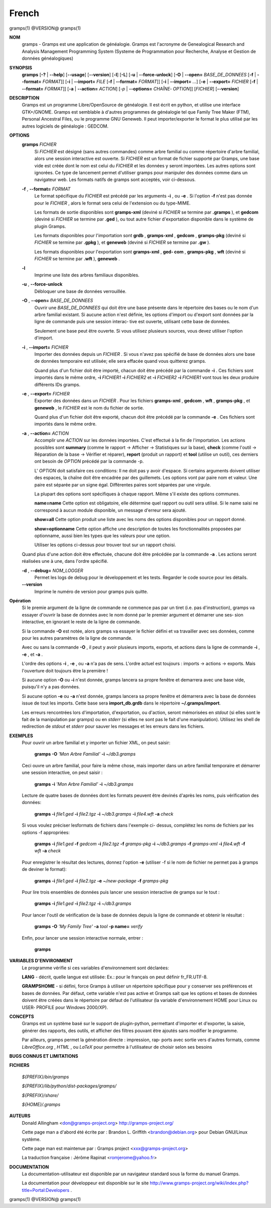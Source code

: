 French
=======

gramps(1)                @VERSION@               gramps(1)


**NOM**
       gramps - Gramps est une application de généalogie. Gramps est
       l'acronyme de Genealogical Research and Analysis Management Programming
       System (Systeme de Programmation pour Recherche, Analyse et Gestion de
       données généalogiques)


**SYNOPSIS**
       **gramps** [**-?** | **--help**] [**--usage**] [**--version**]
       [**-l**] [**-L**] [**-u** | **--force-unlock**] [**-O** | **--open=** *BASE_DE_DONNEES*
       [**-f** | **--format=** *FORMAT*]] [**-i** | **--import=** *FILE*
       [**-f** | **--format=** *FORMAT*]] [**-i** | **--import=** *...*]
       [**-e** | **--export=** *FICHIER* [**-f** | **--format=** *FORMAT*]]
       [**-a** | **--action=** *ACTION*] [*-p* | **--options=** *CHAÎNE‐
       OPTION*]] [*FICHIER*] [**--version**]


**DESCRIPTION**
       Gramps est un programme Libre/OpenSource de généalogie. Il est écrit en
       python, et utilise une interface GTK+/GNOME. Gramps est semblable à
       d'autres programmes de généalogie tel  que  Family Tree Maker (FTM),
       Personal Ancestral Files, ou le programme GNU Geneweb. Il peut
       importer/exporter le format le plus utilisé par les autres logiciels de
       généalogie : GEDCOM.


**OPTIONS**
       **gramps** *FICHIER*
          Si *FICHIER* est désigné (sans autres commandes) comme arbre
          familial ou comme répertoire d'arbre familial, alors une session
          interactive est ouverte. Si *FICHIER* est un format de fichier
          supporté par Gramps, une base vide est créée  dont le nom est
          celui du *FICHIER* et les données y seront importées. Les autres
          options sont ignorées. Ce type de lancement permet d'utiliser
          gramps  pour manipuler des données comme dans un navigateur web.
          Les formats natifs de gramps sont acceptés, voir ci-dessous.


       **-f** , **--format=** *FORMAT*
          Le format spécifique du *FICHIER* est précédé par les arguments
          **-i** , ou **-e** . Si l'option **-f** n'est pas donnée pour le *FICHIER* ,
          alors le format sera celui de l'extension ou du type-MIME.

          Les formats de sortie disponibles sont **gramps-xml** (deviné si
          *FICHIER* se termine par **.gramps** ), et **gedcom** (deviné si *FICHIER* se
          termine  par **.ged** ), ou tout autre fichier d'exportation
          disponible dans le système de plugin Gramps.

          Les formats disponibles pour l'importation sont  **grdb** ,
          **gramps-xml** , **gedcom** , **gramps-pkg** (deviné si *FICHIER* se termine par
          **.gpkg** ), et **geneweb** (deviné si *FICHIER* se termine par **.gw** ).

          Les formats disponibles pour l'exportation sont **gramps-xml** , **ged‐
          com** , **gramps-pkg** , **wft** (deviné si *FICHIER* se termine par **.wft** ),
          **geneweb** .


       **-l**     
          Imprime une liste des arbres familiaux disponibles.


       **-u** , **--force-unlock**
          Débloquer une base de données verrouillée.


       **-O** , **--open=** *BASE_DE_DONNEES*
          Ouvrir une *BASE_DE_DONNEES* qui doit être une base présente dans
          le répertoire des bases ou le nom d'un arbre familial existant.
          Si aucune action n'est définie, les options d'import ou d'export
          sont  données par la ligne de commande puis une session interac‐
          tive est ouverte, utilisant cette base de données.

          Seulement une base peut être ouverte. Si vous utilisez plusieurs
          sources, vous devez utiliser l'option d'import.


       **-i** , **--import=** *FICHIER*
          Importer des données depuis un *FICHIER* . Si vous n'avez pas
          spécifié de base de données alors une base de données temporaire
          est utilisée; elle sera effacée quand vous quitterez gramps.

          Quand plus d'un fichier doit être importé, chacun doit être
          précédé par la commande **-i** . Ces fichiers sont importés dans le
          même ordre,  **-i** *FICHIER1* **-i** *FICHIER2* et **-i** *FICHIER2* **-i**
          *FICHIER1* vont tous les deux produire différents IDs gramps.


       **-e** , **--export=** *FICHIER*
          Exporter des données dans un *FICHIER* . Pour les fichiers **gramps-xml** 
          , **gedcom** , **wft** , **gramps-pkg** , et **geneweb** , le 
          *FICHIER* est le nom du fichier de sortie.
          
          Quand plus d'un fichier doit être exporté, chacun doit être 
          précédé par la commande **-e** . Ces fichiers sont importés dans le
          même ordre.


       **-a** , **--action=** *ACTION*
          Accomplir une *ACTION* sur les données importées. C'est effectué à
          la fin de l'importation. Les actions possibles sont **summary**
          (comme le rapport -> Afficher -> Statistiques sur la base),
          **check** (comme l'outil -> Réparation de la base -> Vérifier et
          réparer), **report** (produit un rapport) et **tool** (utilise un
          outil), ces derniers ont besoin de *OPTION* précédé par la commande -p.

          L' *OPTION* doit satisfaire ces conditions:
          Il ne doit pas y avoir d'espace. Si certains arguments doivent
          utiliser des espaces, la chaîne doit être encadrée par des
          guillemets. Les options vont par paire nom et valeur. Une
          paire est séparée par un signe égal. Différentes paires sont
          séparées par une virgule.

          La plupart des options sont spécifiques à chaque rapport. Même
          s'il existe des options communes.

          **name=name**
          Cette option est obligatoire, elle détermine quel rapport ou
          outil sera utilisé. Si le name saisi ne correspond à aucun 
          module disponible, un message d'erreur sera ajouté.

          **show=all**
          Cette option produit une liste avec les noms des options
          disponibles pour un rapport donné.

          **show=optionname**
          Cette option affiche une description de toutes les fonctionnalités
          proposées par optionname, aussi bien les types que les valeurs pour une option.

          Utiliser les options ci-dessus pour trouver tout sur un rapport
          choisi.


       Quand plus d'une action doit être effectuée, chacune doit être précédée
       par la commande **-a** . Les actions seront réalisées une à une, dans
       l'ordre spécifié.


       **-d** , **--debug=** *NOM_LOGGER*
          Permet les logs de debug pour le développement et les tests.
          Regarder le code source pour les détails.

       **--version**
          Imprime le numéro de version pour gramps puis quitte.




**Opération**
       Si le premie argument de la ligne de commande ne commence pas par un
       tiret (i.e. pas d'instruction), gramps va essayer d'ouvrir la base de
       données avec le nom donné par le premier argument et démarrer une ses‐
       sion interactive, en ignorant le reste de la ligne de commande.


       Si la commande **-O** est notée, alors gramps va essayer le fichier défini
       et va travailler avec ses données, comme pour les autres paramètres de
       la ligne de commande.


       Avec ou sans la commande **-O** , il peut y avoir plusieurs imports,
       exports, et actions dans la ligne de commande **-i** , **-e** , et **-a** .


       L'ordre des options **-i** , **-e** , ou **-a** n'a pas de sens. L'ordre actuel est
       toujours : imports -> actions -> exports. Mais l'ouverture doit toujours
       être la première !


       Si aucune option **-O** ou **-i** n'est donnée, gramps lancera sa propre
       fenêtre et demarrera avec une base vide, puisqu'il n'y a pas données.


       Si aucune option **-e** ou **-a** n'est donnée, gramps lancera sa propre
       fenêtre et démarrera avec la base de données issue de tout les imports.
       Cette base sera **import_db.grdb** dans le répertoire **~/.gramps/import**.


       Les erreurs  rencontrées lors d'importation, d'exportation, ou d'action, seront
       mémorisées en *stdout* (si elles sont le fait de la manipulation par
       gramps) ou en *stderr* (si elles ne sont pas le fait d'une manipulation).
       Utilisez les shell de redirection de *stdout* et *stderr* pour sauver  
       les messages et les erreurs dans les fichiers.


**EXEMPLES**
       Pour ouvrir un arbre familial et y importer un fichier XML, on peut
       saisir:
       
          **gramps -O** *'Mon Arbre Familial'* **-i** *~/db3.gramps*

       Ceci ouvre un arbre familial, pour faire la même chose, mais importer
       dans un arbre familial temporaire et démarrer une session interactive,
       on peut saisir :
       
          **gramps -i** *'Mon Arbre Familial'* **-i** *~/db3.gramps*

       Lecture de quatre bases de données dont les formats peuvent être
       devinés d'après les noms, puis vérification des données:
       
          **gramps -i** *file1.ged* **-i** *file2.tgz* **-i** *~/db3.gramps* 
          **-i** *file4.wft* **-a** *check*
          
       Si vous voulez préciser lesformats de fichiers dans l'exemple ci-
       dessus, complétez les noms de fichiers par les options -f appropriées:
       
          **gramps -i** *file1.ged* **-f** *gedcom* **-i** *file2.tgz* **-f** 
          *gramps-pkg* **-i** *~/db3.gramps* **-f** *gramps-xml* **-i** *file4.wft*
          **-f** *wft* **-a** *check*
          
       Pour enregistrer le résultat des lectures, donnez l'option **-e** 
       (utiliser -f si le nom de fichier ne permet pas à gramps de deviner le
       format):
       
          **gramps -i** *file1.ged* **-i** *file2.tgz* **-e** *~/new-package*
          **-f** *gramps-pkg*
          
       Pour lire trois ensembles de données puis lancer une session 
       interactive de gramps sur le tout :
       
          **gramps -i** *file1.ged* **-i** *file2.tgz* **-i** *~/db3.gramps*

       Pour lancer l'outil de vérification de la base de données depuis la
       ligne de commande et obtenir le résultat :
       
          **gramps -O** *'My Family Tree'* **-a** *tool* **-p name=** *verify*

       Enfin, pour lancer une session interactive normale, entrer : 
       
          **gramps**


**VARIABLES D'ENVIRONMENT**
       Le programme vérifie si ces variables d'environnement sont déclarées:

       **LANG** - décrit, quelle langue est utilisée: Ex.: pour le français on
       peut définir fr_FR.UTF-8.

       **GRAMPSHOME**  - si  défini, force Gramps à utiliser un répertoire
       spécifique pour y conserver ses préférences et bases de données. Par
       défaut, cette variable n'est pas active et Gramps sait que les options
       et bases de données doivent être créées dans le répertoire par défaut
       de l'utilisateur (la variable d'environnement HOME pour Linux ou USER‐
       PROFILE pour Windows 2000/XP).


**CONCEPTS**
       Gramps est un système basé sur le support de plugin-python, permettant
       d'importer et d'exporter, la saisie, générer des rapports, des outils,
       et afficher des filtres pouvant être ajoutés sans modifier le programme.

       Par ailleurs, gramps permet la génération directe : impression, rap‐
       ports avec sortie vers d'autres formats, comme *LibreOffice.org* ,
       *HTML* , ou *LaTeX* pour permettre à l'utilisateur de choisir selon ses
       besoins


**BUGS CONNUS ET LIMITATIONS**

**FICHIERS**

       *${PREFIX}/bin/gramps*
       
       *${PREFIX}/lib/python/dist-packages/gramps/*
       
       *${PREFIX}/share/*
       
       *${HOME}/.gramps*


**AUTEURS**
       Donald Allingham <don@gramps-project.org>
       http://gramps-project.org/

       Cette page man a d'abord été écrite par :
       Brandon L. Griffith <brandon@debian.org>
       pour Debian GNU/Linux système.

       Cette page man est maintenue par :
       Gramps project <xxx@gramps-project.org>

       La traduction française :
       Jérôme Rapinat <romjerome@yahoo.fr>


**DOCUMENTATION**
       La documentation-utilisateur est disponible par un navigateur
       standard sous la forme du manuel Gramps.

       La documentation pour développeur est disponible sur le site
       http://www.gramps-project.org/wiki/index.php?title=Portal:Developers .



gramps(1)                 @VERSION@               gramps(1)
